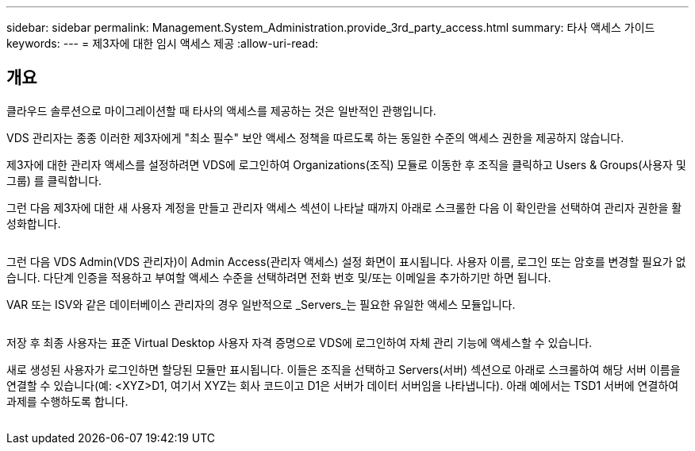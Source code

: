 ---
sidebar: sidebar 
permalink: Management.System_Administration.provide_3rd_party_access.html 
summary: 타사 액세스 가이드 
keywords:  
---
= 제3자에 대한 임시 액세스 제공
:allow-uri-read: 




== 개요

클라우드 솔루션으로 마이그레이션할 때 타사의 액세스를 제공하는 것은 일반적인 관행입니다.

VDS 관리자는 종종 이러한 제3자에게 "최소 필수" 보안 액세스 정책을 따르도록 하는 동일한 수준의 액세스 권한을 제공하지 않습니다.

제3자에 대한 관리자 액세스를 설정하려면 VDS에 로그인하여 Organizations(조직) 모듈로 이동한 후 조직을 클릭하고 Users & Groups(사용자 및 그룹) 를 클릭합니다.

그런 다음 제3자에 대한 새 사용자 계정을 만들고 관리자 액세스 섹션이 나타날 때까지 아래로 스크롤한 다음 이 확인란을 선택하여 관리자 권한을 활성화합니다.

image:3rdparty1.png[""]

그런 다음 VDS Admin(VDS 관리자)이 Admin Access(관리자 액세스) 설정 화면이 표시됩니다. 사용자 이름, 로그인 또는 암호를 변경할 필요가 없습니다. 다단계 인증을 적용하고 부여할 액세스 수준을 선택하려면 전화 번호 및/또는 이메일을 추가하기만 하면 됩니다.

VAR 또는 ISV와 같은 데이터베이스 관리자의 경우 일반적으로 _Servers_는 필요한 유일한 액세스 모듈입니다.

image:3rdparty2.png[""]

저장 후 최종 사용자는 표준 Virtual Desktop 사용자 자격 증명으로 VDS에 로그인하여 자체 관리 기능에 액세스할 수 있습니다.

새로 생성된 사용자가 로그인하면 할당된 모듈만 표시됩니다. 이들은 조직을 선택하고 Servers(서버) 섹션으로 아래로 스크롤하여 해당 서버 이름을 연결할 수 있습니다(예: <XYZ>D1, 여기서 XYZ는 회사 코드이고 D1은 서버가 데이터 서버임을 나타냅니다). 아래 예에서는 TSD1 서버에 연결하여 과제를 수행하도록 합니다.

image:3rdparty3.png[""]

